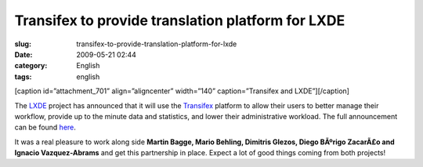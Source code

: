Transifex to provide translation platform for LXDE
##################################################
:slug: transifex-to-provide-translation-platform-for-lxde
:date: 2009-05-21 02:44
:category: English
:tags: english

[caption id=”attachment\_701” align=”aligncenter” width=”140”
caption=”Transifex and LXDE”]\ |Transifex and LXDE|\ [/caption]

The `LXDE <http://lxde.org>`__ project has announced that it will use
the `Transifex <http://www.transifex.org/>`__ platform to allow their
users to better manage their workflow, provide up to the minute data and
statistics, and lower their administrative workload. The full
announcement can be found `here <http://blog.lxde.org/?p=336>`__.

It was a real pleasure to work along side **Martin Bagge, Mario Behling,
Dimitris Glezos, Diego BÃºrigo ZacarÃ£o and Ignacio Vazquez-Abrams** and
get this partnership in place. Expect a lot of good things coming from
both projects!

.. |Transifex and LXDE| image:: http://www.ogmaciel.com/wp-content/uploads/2009/05/txlxde.png
